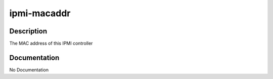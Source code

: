 ============
ipmi-macaddr
============

Description
===========
The MAC address of this IPMI controller

Documentation
=============

No Documentation
